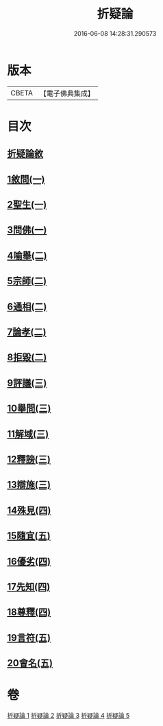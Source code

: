 #+TITLE: 折疑論 
#+DATE: 2016-06-08 14:28:31.290573

* 版本
 |     CBETA|【電子佛典集成】|

* 目次
** [[file:KR6r0151_001.txt::001-0794b19][折疑論敘]]
** [[file:KR6r0151_001.txt::001-0794c25][1敘問(一)]]
** [[file:KR6r0151_001.txt::001-0795c14][2聖生(一)]]
** [[file:KR6r0151_001.txt::001-0798a12][3問佛(一)]]
** [[file:KR6r0151_002.txt::002-0800c24][4喻舉(二)]]
** [[file:KR6r0151_002.txt::002-0801c16][5宗師(二)]]
** [[file:KR6r0151_002.txt::002-0802c25][6通相(二)]]
** [[file:KR6r0151_002.txt::002-0803a25][7論孝(二)]]
** [[file:KR6r0151_002.txt::002-0805b14][8拒毀(二)]]
** [[file:KR6r0151_003.txt::003-0806b12][9評議(三)]]
** [[file:KR6r0151_003.txt::003-0807c7][10舉問(三)]]
** [[file:KR6r0151_003.txt::003-0808b26][11解域(三)]]
** [[file:KR6r0151_003.txt::003-0809c5][12釋謗(三)]]
** [[file:KR6r0151_003.txt::003-0810b21][13辯施(三)]]
** [[file:KR6r0151_004.txt::004-0811c5][14殊見(四)]]
** [[file:KR6r0151_004.txt::004-0812b9][15隨宜(五)]]
** [[file:KR6r0151_004.txt::004-0812c15][16優劣(四)]]
** [[file:KR6r0151_004.txt::004-0814a16][17先知(四)]]
** [[file:KR6r0151_004.txt::004-0814c28][18尊釋(四)]]
** [[file:KR6r0151_005.txt::005-0815b23][19言符(五)]]
** [[file:KR6r0151_005.txt::005-0816a5][20會名(五)]]

* 卷
[[file:KR6r0151_001.txt][折疑論 1]]
[[file:KR6r0151_002.txt][折疑論 2]]
[[file:KR6r0151_003.txt][折疑論 3]]
[[file:KR6r0151_004.txt][折疑論 4]]
[[file:KR6r0151_005.txt][折疑論 5]]

